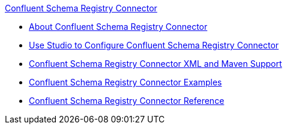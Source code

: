 .xref:index.adoc[Confluent Schema Registry Connector]
* xref:index.adoc[About Confluent Schema Registry Connector]
* xref:confluent-schema-registry-connector-studio.adoc[Use Studio to Configure Confluent Schema Registry Connector]
* xref:confluent-schema-registry-connector-xml-maven.adoc[Confluent Schema Registry Connector XML and Maven Support]
* xref:confluent-schema-registry-connector-examples.adoc[Confluent Schema Registry Connector Examples]
* xref:confluent-schema-registry-connector-reference.adoc[Confluent Schema Registry Connector Reference]
